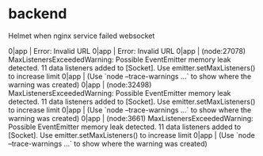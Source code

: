 * backend
Helmet
when nginx service failed
websocket

0|app      | Error: Invalid URL
0|app      | Error: Invalid URL
0|app      | (node:27078) MaxListenersExceededWarning: Possible EventEmitter memory leak detected. 11 data listeners added to [Socket]. Use emitter.setMaxListeners() to increase limit
0|app      | (Use `node --trace-warnings ...` to show where the warning was created)
0|app      | (node:32498) MaxListenersExceededWarning: Possible EventEmitter memory leak detected. 11 data listeners added to [Socket]. Use emitter.setMaxListeners() to increase limit
0|app      | (Use `node --trace-warnings ...` to show where the warning was created)
0|app      | (node:3661) MaxListenersExceededWarning: Possible EventEmitter memory leak detected. 11 data listeners added to [Socket]. Use emitter.setMaxListeners() to increase limit
0|app      | (Use `node --trace-warnings ...` to show where the warning was created)
